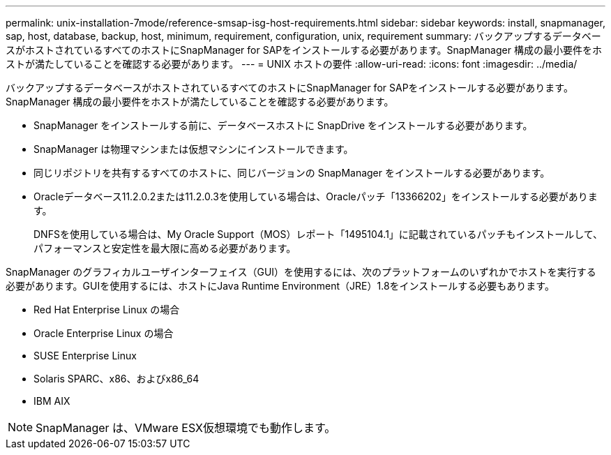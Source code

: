 ---
permalink: unix-installation-7mode/reference-smsap-isg-host-requirements.html 
sidebar: sidebar 
keywords: install, snapmanager, sap, host, database, backup, host, minimum, requirement, configuration, unix, requirement 
summary: バックアップするデータベースがホストされているすべてのホストにSnapManager for SAPをインストールする必要があります。SnapManager 構成の最小要件をホストが満たしていることを確認する必要があります。 
---
= UNIX ホストの要件
:allow-uri-read: 
:icons: font
:imagesdir: ../media/


[role="lead"]
バックアップするデータベースがホストされているすべてのホストにSnapManager for SAPをインストールする必要があります。SnapManager 構成の最小要件をホストが満たしていることを確認する必要があります。

* SnapManager をインストールする前に、データベースホストに SnapDrive をインストールする必要があります。
* SnapManager は物理マシンまたは仮想マシンにインストールできます。
* 同じリポジトリを共有するすべてのホストに、同じバージョンの SnapManager をインストールする必要があります。
* Oracleデータベース11.2.0.2または11.2.0.3を使用している場合は、Oracleパッチ「13366202」をインストールする必要があります。
+
DNFSを使用している場合は、My Oracle Support（MOS）レポート「1495104.1」に記載されているパッチもインストールして、パフォーマンスと安定性を最大限に高める必要があります。



SnapManager のグラフィカルユーザインターフェイス（GUI）を使用するには、次のプラットフォームのいずれかでホストを実行する必要があります。GUIを使用するには、ホストにJava Runtime Environment（JRE）1.8をインストールする必要もあります。

* Red Hat Enterprise Linux の場合
* Oracle Enterprise Linux の場合
* SUSE Enterprise Linux
* Solaris SPARC、x86、およびx86_64
* IBM AIX



NOTE: SnapManager は、VMware ESX仮想環境でも動作します。
